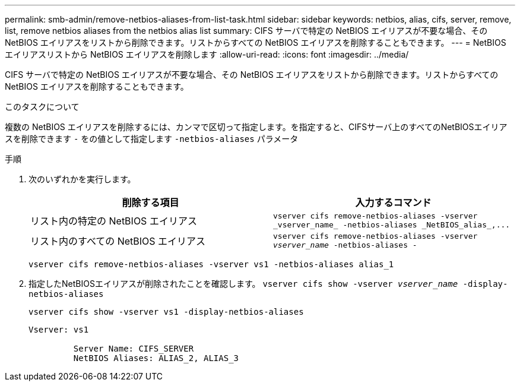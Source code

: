 ---
permalink: smb-admin/remove-netbios-aliases-from-list-task.html 
sidebar: sidebar 
keywords: netbios, alias, cifs, server, remove, list, remove netbios aliases from the netbios alias list 
summary: CIFS サーバで特定の NetBIOS エイリアスが不要な場合、その NetBIOS エイリアスをリストから削除できます。リストからすべての NetBIOS エイリアスを削除することもできます。 
---
= NetBIOS エイリアスリストから NetBIOS エイリアスを削除します
:allow-uri-read: 
:icons: font
:imagesdir: ../media/


[role="lead"]
CIFS サーバで特定の NetBIOS エイリアスが不要な場合、その NetBIOS エイリアスをリストから削除できます。リストからすべての NetBIOS エイリアスを削除することもできます。

.このタスクについて
複数の NetBIOS エイリアスを削除するには、カンマで区切って指定します。を指定すると、CIFSサーバ上のすべてのNetBIOSエイリアスを削除できます `-` をの値として指定します `-netbios-aliases` パラメータ

.手順
. 次のいずれかを実行します。
+
|===
| 削除する項目 | 入力するコマンド 


 a| 
リスト内の特定の NetBIOS エイリアス
 a| 
`+vserver cifs remove-netbios-aliases -vserver _vserver_name_ -netbios-aliases _NetBIOS_alias_,...+`



 a| 
リスト内のすべての NetBIOS エイリアス
 a| 
`vserver cifs remove-netbios-aliases -vserver _vserver_name_ -netbios-aliases -`

|===
+
`vserver cifs remove-netbios-aliases -vserver vs1 -netbios-aliases alias_1`

. 指定したNetBIOSエイリアスが削除されたことを確認します。 `vserver cifs show -vserver _vserver_name_ -display-netbios-aliases`
+
`vserver cifs show -vserver vs1 -display-netbios-aliases`

+
[listing]
----
Vserver: vs1

         Server Name: CIFS_SERVER
         NetBIOS Aliases: ALIAS_2, ALIAS_3
----

